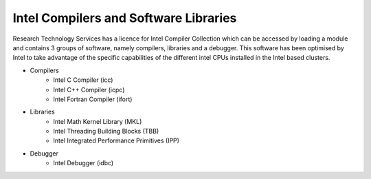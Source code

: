 .. _intel_compilers_and_libraries:

======================================
Intel Compilers and Software Libraries
======================================

Research Technology Services has a licence for Intel Compiler Collection which can be accessed by loading a module and contains 3 groups of software, namely compilers, libraries and a debugger. This software has been optimised by Intel to take advantage of the specific capabilities of the different intel CPUs installed in the Intel based clusters.

- Compilers
    - Intel C Compiler (icc)
    - Intel C++ Compiler (icpc)
    - Intel Fortran Compiler (ifort)
- Libraries
    - Intel Math Kernel Library (MKL)
    - Intel Threading Building Blocks (TBB)
    - Intel Integrated Performance Primitives (IPP)
- Debugger
    - Intel Debugger (idbc)

